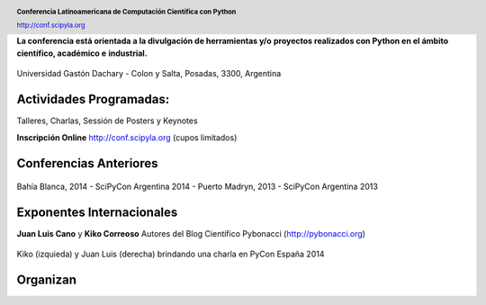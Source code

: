 .. =============================================================================
.. HEADER
.. =============================================================================

.. header::

    .. image:: img/head.png
        :align: center
        :scale: 90 %

    **Conferencia Latinoamericana de Computación Científica con Python**

    http://conf.scipyla.org


.. =============================================================================
.. CONTENT
.. =============================================================================

.. class:: center

    **La conferencia está orientada a la divulgación de herramientas y/o**
    **proyectos realizados con Python en el ámbito científico, académico e**
    **industrial.**

.. Figure:: img/map.png
    :align: center
    :scale: 80 %

    Universidad Gastón Dachary - Colon y Salta, Posadas, 3300, Argentina


Actividades Programadas:
^^^^^^^^^^^^^^^^^^^^^^^^

.. class:: center

    Talleres, Charlas, Sessión de Posters y Keynotes

    **Inscripción Online** http://conf.scipyla.org (cupos limitados)


Conferencias Anteriores
^^^^^^^^^^^^^^^^^^^^^^^

.. figure:: img/past.png
    :align: center
    :scale: 90 %

    Bahía Blanca, 2014 - SciPyCon Argentina 2014 -
    Puerto Madryn, 2013 - SciPyCon Argentina 2013


Exponentes Internacionales
^^^^^^^^^^^^^^^^^^^^^^^^^^

.. class:: center

    **Juan Luis Cano** y **Kiko Correoso** Autores del
    Blog Científico Pybonacci (http://pybonacci.org)


.. figure:: img/pybonaccis.png
    :align: center
    :scale: 80 %

    Kiko (izquieda) y Juan Luis (derecha) brindando una charla en
    PyCon España 2014


Organizan
^^^^^^^^^

.. image:: img/sponsors.png
    :align: center
    :scale: 80 %



